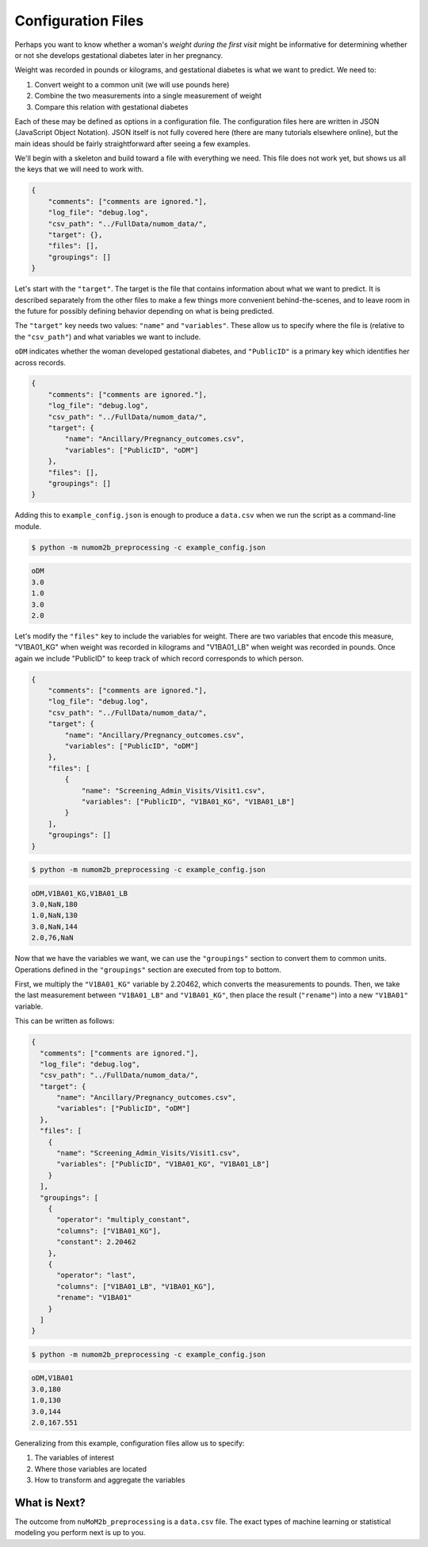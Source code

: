===================
Configuration Files
===================

Perhaps you want to know whether a woman's *weight during the first visit* might be
informative for determining whether or not she develops gestational diabetes later
in her pregnancy.

Weight was recorded in pounds or kilograms, and gestational diabetes is what
we want to predict. We need to:

1. Convert weight to a common unit (we will use pounds here)
2. Combine the two measurements into a single measurement of weight
3. Compare this relation with gestational diabetes

Each of these may be defined as options in a configuration file. The configuration
files here are written in JSON (JavaScript Object Notation). JSON itself is
not fully covered here (there are many tutorials elsewhere online), but the main ideas
should be fairly straightforward after seeing a few examples.

We'll begin with a skeleton and build toward a file with everything we need. This file
does not work yet, but shows us all the keys that we will need to work with.

.. code-block:: json

    {
        "comments": ["comments are ignored."],
        "log_file": "debug.log",
        "csv_path": "../FullData/numom_data/",
        "target": {},
        "files": [],
        "groupings": []
    }

Let's start with the ``"target"``. The target is the file that contains information
about what we want to predict. It is described separately from the other files to
make a few things more convenient behind-the-scenes, and to leave room in the future
for possibly defining behavior depending on what is being predicted.

The ``"target"`` key needs two values: ``"name"`` and ``"variables"``. These allow
us to specify where the file is (relative to the ``"csv_path"``) and what variables
we want to include.

``oDM`` indicates whether the woman developed gestational diabetes, and
``"PublicID"`` is a primary key which identifies her across records.

.. code-block:: json

    {
        "comments": ["comments are ignored."],
        "log_file": "debug.log",
        "csv_path": "../FullData/numom_data/",
        "target": {
            "name": "Ancillary/Pregnancy_outcomes.csv",
            "variables": ["PublicID", "oDM"]
        },
        "files": [],
        "groupings": []
    }

Adding this to ``example_config.json`` is enough to produce a ``data.csv`` when we
run the script as a command-line module.

.. code-block:: bash

    $ python -m numom2b_preprocessing -c example_config.json

.. code-block:: text

    oDM
    3.0
    1.0
    3.0
    2.0

Let's modify the ``"files"`` key to include the variables for weight. There are two
variables that encode this measure, "V1BA01_KG" when weight was recorded in kilograms
and "V1BA01_LB" when weight was recorded in pounds. Once again we include "PublicID"
to keep track of which record corresponds to which person.

.. code-block:: json

    {
        "comments": ["comments are ignored."],
        "log_file": "debug.log",
        "csv_path": "../FullData/numom_data/",
        "target": {
            "name": "Ancillary/Pregnancy_outcomes.csv",
            "variables": ["PublicID", "oDM"]
        },
        "files": [
            {
                "name": "Screening_Admin_Visits/Visit1.csv",
                "variables": ["PublicID", "V1BA01_KG", "V1BA01_LB"]
            }
        ],
        "groupings": []
    }

.. code-block:: bash

    $ python -m numom2b_preprocessing -c example_config.json

.. code-block:: text

    oDM,V1BA01_KG,V1BA01_LB
    3.0,NaN,180
    1.0,NaN,130
    3.0,NaN,144
    2.0,76,NaN

Now that we have the variables we want, we can use the ``"groupings"`` section to convert
them to common units. Operations defined in the ``"groupings"`` section are executed from
top to bottom.

First, we multiply the ``"V1BA01_KG"`` variable by 2.20462, which converts the measurements to
pounds. Then, we take the last measurement between ``"V1BA01_LB"`` and ``"V1BA01_KG"``, then
place the result (``"rename"``) into a new ``"V1BA01"`` variable.

This can be written as follows:

.. code-block:: json

    {
      "comments": ["comments are ignored."],
      "log_file": "debug.log",
      "csv_path": "../FullData/numom_data/",
      "target": {
          "name": "Ancillary/Pregnancy_outcomes.csv",
          "variables": ["PublicID", "oDM"]
      },
      "files": [
        {
          "name": "Screening_Admin_Visits/Visit1.csv",
          "variables": ["PublicID", "V1BA01_KG", "V1BA01_LB"]
        }
      ],
      "groupings": [
        {
          "operator": "multiply_constant",
          "columns": ["V1BA01_KG"],
          "constant": 2.20462
        },
        {
          "operator": "last",
          "columns": ["V1BA01_LB", "V1BA01_KG"],
          "rename": "V1BA01"
        }
      ]
    }

.. code-block:: bash

    $ python -m numom2b_preprocessing -c example_config.json

.. code-block:: text

    oDM,V1BA01
    3.0,180
    1.0,130
    3.0,144
    2.0,167.551

Generalizing from this example, configuration files allow us to specify:

1. The variables of interest
2. Where those variables are located
3. How to transform and aggregate the variables

What is Next?
-------------

The outcome from ``nuMoM2b_preprocessing`` is a ``data.csv`` file. The exact types of machine
learning or statistical modeling you perform next is up to you.
